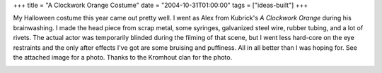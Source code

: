 +++
title = "A Clockwork Orange Costume"
date = "2004-10-31T01:00:00"
tags = ["ideas-built"]
+++



My Halloween costume this year came out pretty well.  I went as Alex from Kubrick's *A Clockwork Orange* during his brainwashing.  I made the head piece from scrap metal, some syringes, galvanized steel wire, rubber tubing, and a lot of rivets.  The actual actor was temporarily blinded during the filming of that scene, but I went less hard-core on the eye restraints and the only after effects I've got are some bruising and puffiness.  All in all better than I was hoping for.  See the attached image for a photo.  Thanks to the Kromhout clan for the photo.

|clockworkorange.jpg|








.. |clockworkorange.jpg| image:: /unblog/attachments/2004-10-31-clockworkorange.jpg


.. date: 1099198800
.. tags: ideas-built
